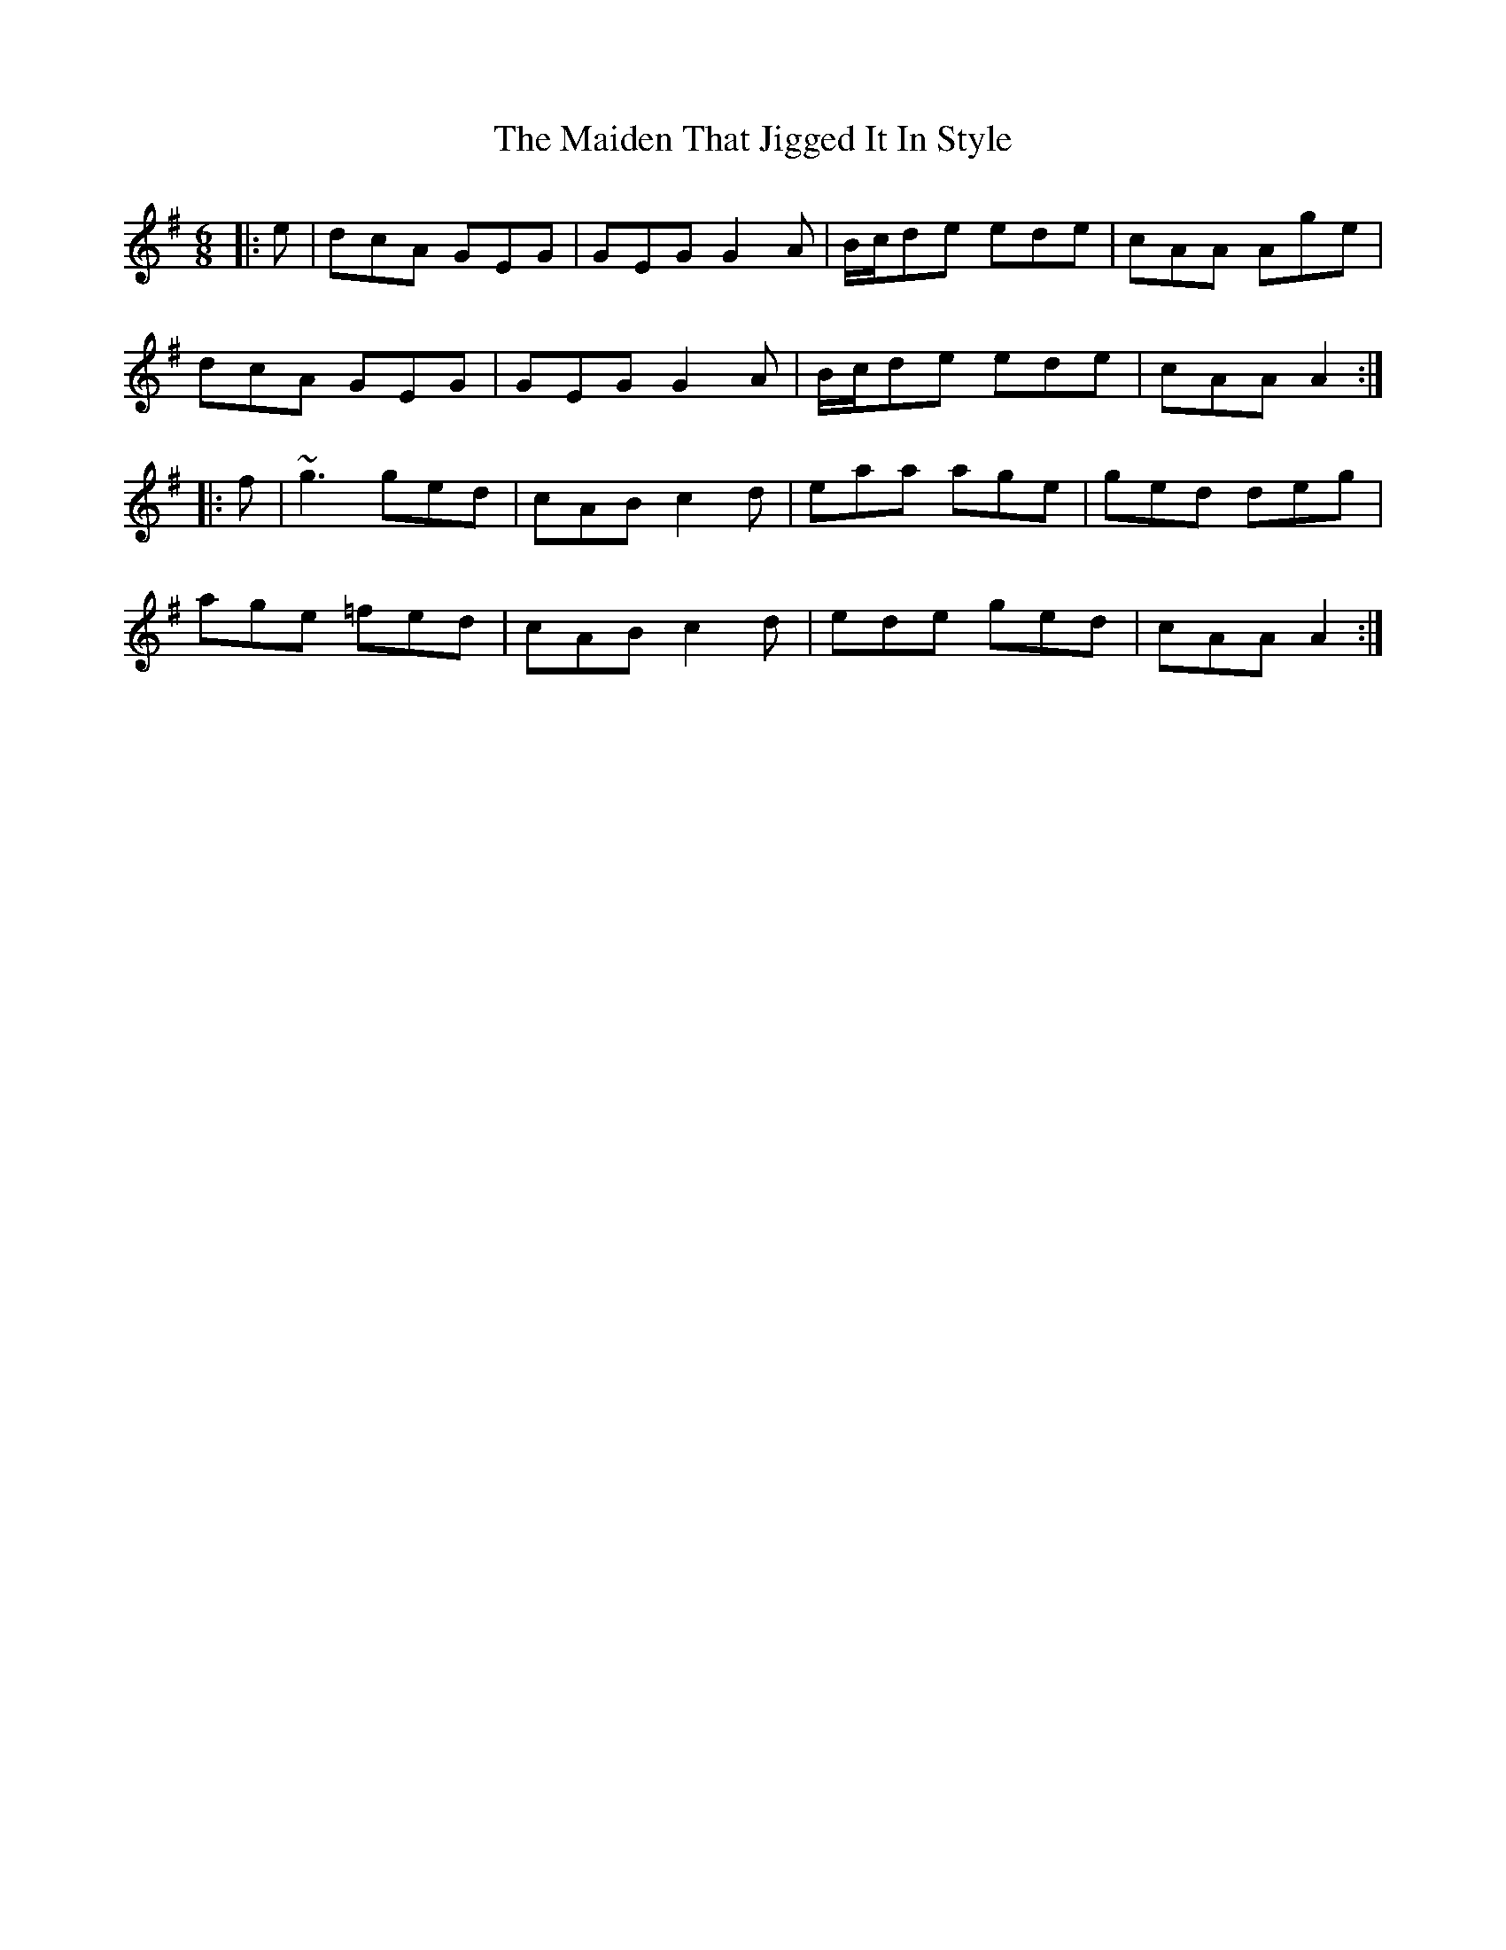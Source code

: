 X: 25032
T: Maiden That Jigged It In Style, The
R: jig
M: 6/8
K: Adorian
|:e|dcA GEG|GEG G2 A|B/c/de ede|cAA Age|
dcA GEG|GEG G2 A|B/c/de ede|cAA A2:|
|:f|~g3 ged|cAB c2 d|eaa age|ged deg|
age =fed|cAB c2 d|ede ged|cAA A2:|

